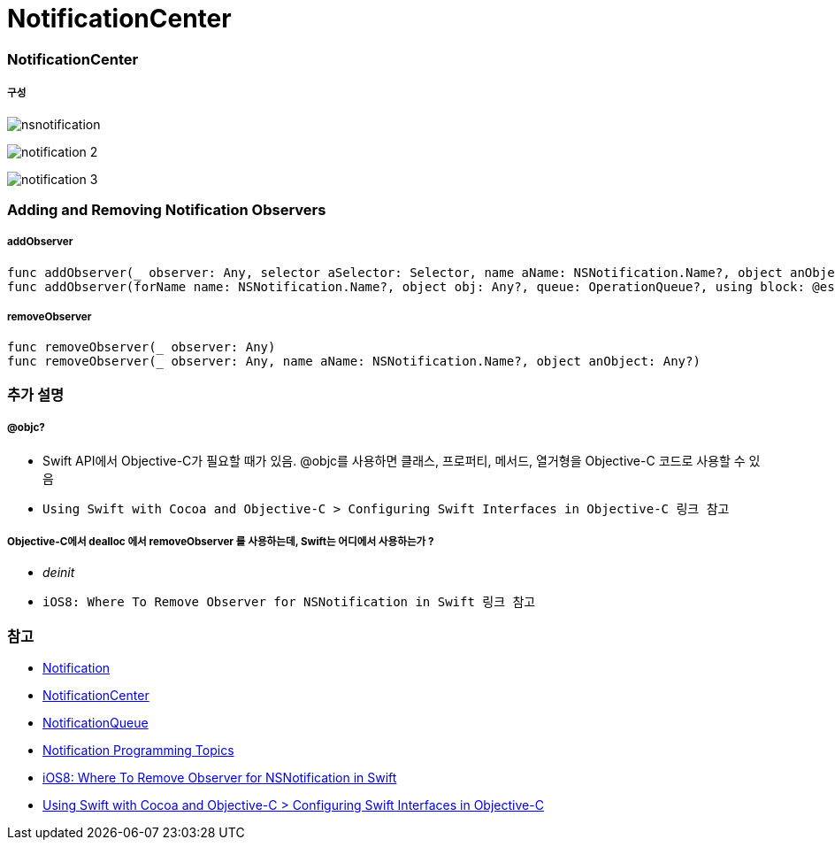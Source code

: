 = NotificationCenter

=== NotificationCenter

===== 구성

image:./image/nsnotification.png[]

image:./image/notification-2.png[]

image:./image/notification-3.png[]

=== Adding and Removing Notification Observers

===== addObserver

[source, swift]
----
func addObserver(_ observer: Any, selector aSelector: Selector, name aName: NSNotification.Name?, object anObject: Any?)
func addObserver(forName name: NSNotification.Name?, object obj: Any?, queue: OperationQueue?, using block: @escaping (Notification) -> Void) -> NSObjectProtocol
----

===== removeObserver

[source, swift]
----
func removeObserver(_ observer: Any)
func removeObserver(_ observer: Any, name aName: NSNotification.Name?, object anObject: Any?)
----

=== 추가 설명

===== @objc?
* Swift API에서 Objective-C가 필요할 때가 있음. @objc를 사용하면 클래스, 프로퍼티, 메서드, 열거형을 Objective-C 코드로 사용할 수 있음
* `Using Swift with Cocoa and Objective-C > Configuring Swift Interfaces in Objective-C 링크 참고`

===== Objective-C에서 dealloc 에서 removeObserver 를 사용하는데, Swift는 어디에서 사용하는가 ?
* _deinit_ 
* `iOS8: Where To Remove Observer for NSNotification in Swift 링크 참고`

=== 참고
* https://developer.apple.com/documentation/foundation/notification[Notification]
* https://developer.apple.com/documentation/foundation/notificationcenter[NotificationCenter]
* https://developer.apple.com/documentation/foundation/notificationqueue[NotificationQueue]
* https://developer.apple.com/library/content/documentation/Cocoa/Conceptual/Notifications/Introduction/introNotifications.html#//apple_ref/doc/uid/10000043i?language=objc[Notification Programming Topics]
* https://www.natashatherobot.com/ios8-where-to-remove-observer-for-nsnotification-in-swift/[iOS8: Where To Remove Observer for NSNotification in Swift]
* https://developer.apple.com/library/content/documentation/Swift/Conceptual/BuildingCocoaApps/InteractingWithObjective-CAPIs.html[Using Swift with Cocoa and Objective-C > Configuring Swift Interfaces in Objective-C]